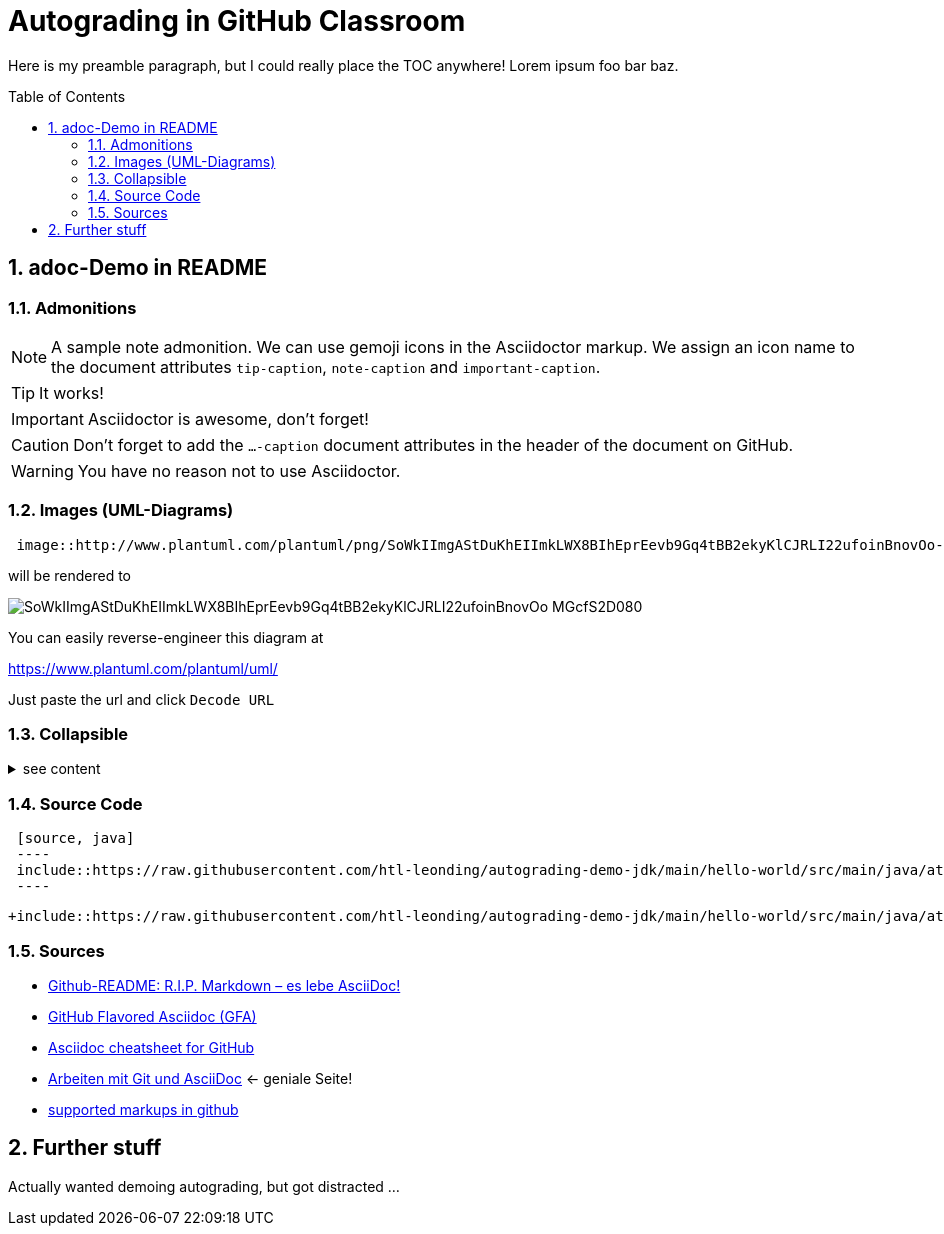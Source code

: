 = Autograding in GitHub Classroom
:toc:
:toc-placement!:
ifdef::env-github[]
:tip-caption: :bulb:
:note-caption: :information_source:
:important-caption: :heavy_exclamation_mark:
:caution-caption: :fire:
:warning-caption: :warning:
endif::[]
:sectnums:
:experimental:  // for the keyboard macro

Here is my preamble paragraph, but I could really place the TOC anywhere! Lorem ipsum foo bar baz.

toc::[]

== adoc-Demo in README

=== Admonitions

[NOTE]
====
A sample note admonition.
We can use gemoji icons in the Asciidoctor markup.
We assign an icon name to the document
attributes `tip-caption`, `note-caption` and `important-caption`.
====

TIP: It works!

IMPORTANT: Asciidoctor is awesome, don't forget!

CAUTION: Don't forget to add the `...-caption` document attributes in the header of the document on GitHub.

WARNING: You have no reason not to use Asciidoctor.

=== Images (UML-Diagrams)

[source,asciidoc]
----
 image::http://www.plantuml.com/plantuml/png/SoWkIImgAStDuKhEIImkLWX8BIhEprEevb9Gq4tBB2ekyKlCJRLI22ufoinBnovOo-MGcfS2D080[]
----

will be rendered to

image::http://www.plantuml.com/plantuml/png/SoWkIImgAStDuKhEIImkLWX8BIhEprEevb9Gq4tBB2ekyKlCJRLI22ufoinBnovOo-MGcfS2D080[]

You can easily reverse-engineer this diagram at

https://www.plantuml.com/plantuml/uml/

Just paste the url and click kbd:[Decode URL]

=== Collapsible

.see content
[%collapsible]
====
* Hello world
====

=== Source Code

[source,asciidoc]
----
 [source, java]
 ----
 include::https://raw.githubusercontent.com/htl-leonding/autograding-demo-jdk/main/hello-world/src/main/java/at/htl/helloworld/Main.java[]
 ----
----

[source,java,linenos]
----
+include::https://raw.githubusercontent.com/htl-leonding/autograding-demo-jdk/main/hello-world/src/main/java/at/htl/helloworld/Main.java[]
----

=== Sources

* https://blog.doubleslash.de/github-readme-r-i-p-markdown-es-lebe-asciidoc/[Github-README: R.I.P. Markdown – es lebe AsciiDoc!]
* https://gist.github.com/dcode/0cfbf2699a1fe9b46ff04c41721dda74[GitHub Flavored Asciidoc (GFA)]
* https://gist.github.com/powerman/d56b2675dfed38deb298[Asciidoc cheatsheet for GitHub]
* https://www.informatik.htw-dresden.de/~zirkelba/praktika/se/arbeiten-mit-git-und-asciidoc/[Arbeiten mit Git und AsciiDoc] <- geniale Seite!
* https://github.com/github/markup#markups[supported markups in github]


== Further stuff

Actually wanted demoing autograding, but got distracted ...